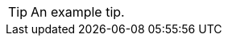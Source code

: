 // SBTal AsciiDoc documentation admonition store: tip

// tag::example[]
[TIP]
====
An example tip.
====
// end::example[]